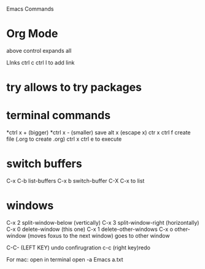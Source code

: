 #+STARTUP: showall 

Emacs Commands
* Org Mode
above control expands all 

  LInks
  ctrl c ctrl l to add link

* try allows to try packages 
  
* terminal commands 
*ctrl x + (bigger)
*ctrl x - (smaller)
save
alt x (escape x)
ctr x ctrl f create file (.org to create .org)
ctrl x ctrl e to execute

* switch buffers
C-x C-b	list-buffers
C-x b	switch-buffer
C-X C-x to list

* windows 
C-x 2	split-window-below (vertically)
C-x 3	split-window-right (horizontally)
C-x 0	delete-window (this one)
C-x 1	delete-other-windows
C-x o	other-window (moves foxus to the next window) goes to other window 

C-C- (LEFT KEY) undo confirugration
c-c (right key)redo 

For mac: open in terminal 
open -a Emacs a.txt
